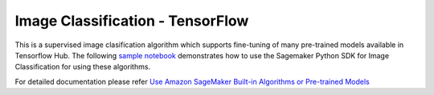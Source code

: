 ##################################
Image Classification - TensorFlow
##################################

This is a supervised image clasification algorithm which supports fine-tuning of many pre-trained models available in Tensorflow Hub. The following
`sample notebook <https://github.com/aws/amazon-sagemaker-examples/blob/main/introduction_to_amazon_algorithms/jumpstart_image_classification/Amazon_JumpStart_Image_Classification.ipynb>`__
demonstrates how to use the Sagemaker Python SDK for Image Classification for using these algorithms.

For detailed documentation please refer `Use Amazon SageMaker Built-in Algorithms or Pre-trained Models <https://docs.aws.amazon.com/sagemaker/latest/dg/algos.html>`__
